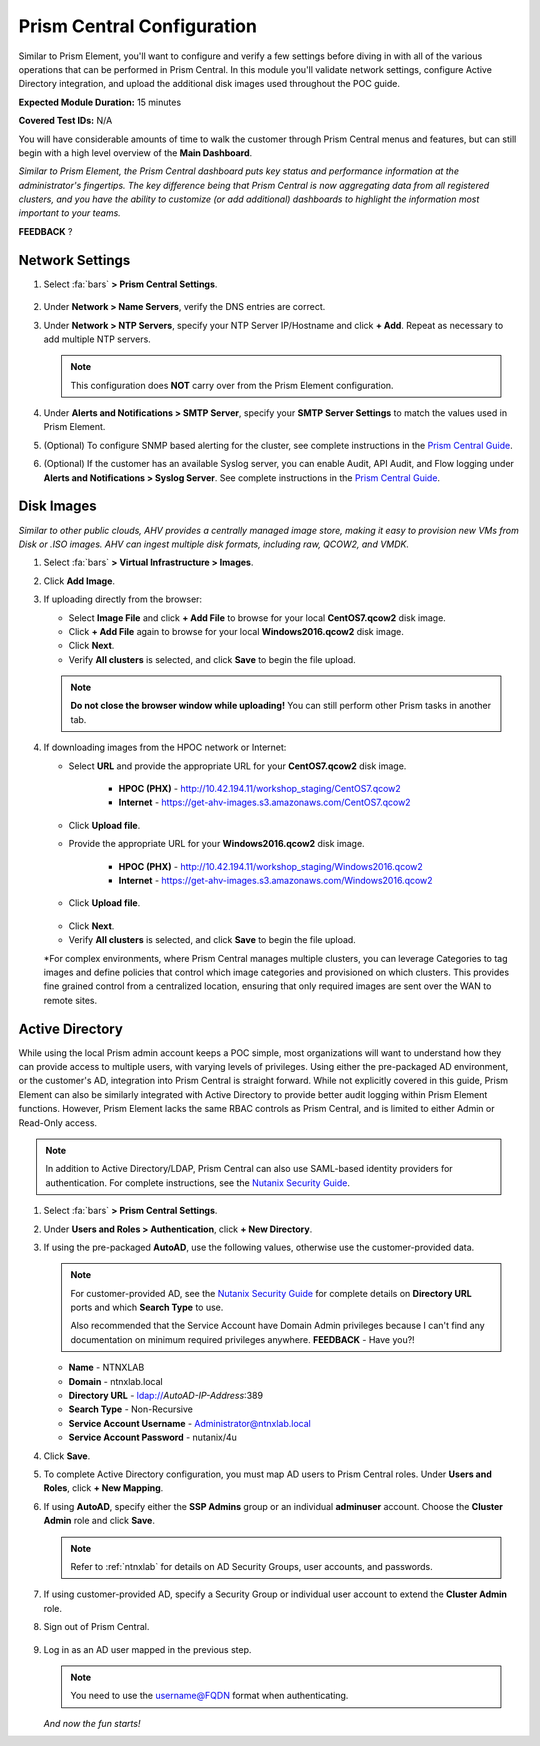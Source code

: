 .. _pcconfig:

---------------------------
Prism Central Configuration
---------------------------

Similar to Prism Element, you'll want to configure and verify a few settings before diving in with all of the various operations that can be performed in Prism Central. In this module you'll validate network settings, configure Active Directory integration, and upload the additional disk images used throughout the POC guide.

**Expected Module Duration:** 15 minutes

**Covered Test IDs:** N/A

You will have considerable amounts of time to walk the customer through Prism Central menus and features, but can still begin with a high level overview of the **Main Dashboard**.

*Similar to Prism Element, the Prism Central dashboard puts key status and performance information at the administrator's fingertips. The key difference being that Prism Central is now aggregating data from all registered clusters, and you have the ability to customize (or add additional) dashboards to highlight the information most important to your teams.*

**FEEDBACK** ?

Network Settings
++++++++++++++++

#. Select :fa:`bars` **> Prism Central Settings**.

   .. figure:: images/0.png

#. Under **Network > Name Servers**, verify the DNS entries are correct.

#. Under **Network > NTP Servers**, specify your NTP Server IP/Hostname and click **+ Add**. Repeat as necessary to add multiple NTP servers.

   .. note::

      This configuration does **NOT** carry over from the Prism Element configuration.

#. Under **Alerts and Notifications > SMTP Server**, specify your **SMTP Server Settings** to match the values used in Prism Element.

#. (Optional) To configure SNMP based alerting for the cluster, see complete instructions in the `Prism Central Guide <https://portal.nutanix.com/page/documents/details/?targetId=Prism-Central-Guide-Prism-v5_17:mul-snmp-configure-pc-t.html#ntask_jqd_fd4_kbb>`_.

#. (Optional) If the customer has an available Syslog server, you can enable Audit, API Audit, and Flow logging under **Alerts and Notifications > Syslog Server**. See complete instructions in the `Prism Central Guide <https://portal.nutanix.com/#/page/docs/details?targetId=Prism-Central-Guide-Prism-v5_17:mul-syslog-server-configure-pc-t.html>`_.

Disk Images
+++++++++++

*Similar to other public clouds, AHV provides a centrally managed image store, making it easy to provision new VMs from Disk or .ISO images. AHV can ingest multiple disk formats, including raw, QCOW2, and VMDK.*

#. Select :fa:`bars` **> Virtual Infrastructure > Images**.

#. Click **Add Image**.

#. If uploading directly from the browser:

   - Select **Image File** and click **+ Add File** to browse for your local **CentOS7.qcow2** disk image.
   - Click **+ Add File** again to browse for your local **Windows2016.qcow2** disk image.
   - Click **Next**.
   - Verify **All clusters** is selected, and click **Save** to begin the file upload.

   .. figure:: images/1.png

   .. note::

      **Do not close the browser window while uploading!** You can still perform other Prism tasks in another tab.

#. If downloading images from the HPOC network or Internet:

   - Select **URL** and provide the appropriate URL for your **CentOS7.qcow2** disk image.

      - **HPOC (PHX)** - http://10.42.194.11/workshop_staging/CentOS7.qcow2
      - **Internet** - https://get-ahv-images.s3.amazonaws.com/CentOS7.qcow2

   - Click **Upload file**.
   - Provide the appropriate URL for your **Windows2016.qcow2** disk image.

      - **HPOC (PHX)** - http://10.42.194.11/workshop_staging/Windows2016.qcow2
      - **Internet** - https://get-ahv-images.s3.amazonaws.com/Windows2016.qcow2

   - Click **Upload file**.

   .. figure:: images/2.png

   - Click **Next**.
   - Verify **All clusters** is selected, and click **Save** to begin the file upload.

   *For complex environments, where Prism Central manages multiple clusters, you can leverage Categories to tag images and define policies that control which image categories and provisioned on which clusters. This provides fine grained control from a centralized location, ensuring that only required images are sent over the WAN to remote sites.

Active Directory
++++++++++++++++

While using the local Prism admin account keeps a POC simple, most organizations will want to understand how they can provide access to multiple users, with varying levels of privileges. Using either the pre-packaged AD environment, or the customer's AD, integration into Prism Central is straight forward. While not explicitly covered in this guide, Prism Element can also be similarly integrated with Active Directory to provide better audit logging within Prism Element functions. However, Prism Element lacks the same RBAC controls as Prism Central, and is limited to either Admin or Read-Only access.

.. note::

   In addition to Active Directory/LDAP, Prism Central can also use SAML-based identity providers for authentication. For complete instructions, see the `Nutanix Security Guide <https://portal.nutanix.com/page/documents/details/?targetId=Nutanix-Security-Guide-v5_17%3Amul-security-authentication-pc-t.html>`_.

#. Select :fa:`bars` **> Prism Central Settings**.

#. Under **Users and Roles > Authentication**, click **+ New Directory**.

#. If using the pre-packaged **AutoAD**, use the following values, otherwise use the customer-provided data.

   .. note::

      For customer-provided AD, see the `Nutanix Security Guide <https://portal.nutanix.com/page/documents/details/?targetId=Nutanix-Security-Guide-v5_17%3Amul-security-authentication-pc-t.html>`_ for complete details on **Directory URL** ports and which **Search Type** to use.

      Also recommended that the Service Account have Domain Admin privileges because I can't find any documentation on minimum required privileges anywhere. **FEEDBACK** - Have you?!

   - **Name** - NTNXLAB
   - **Domain** - ntnxlab.local
   - **Directory URL** - ldap://*AutoAD-IP-Address*:389
   - **Search Type** - Non-Recursive
   - **Service Account Username** - Administrator@ntnxlab.local
   - **Service Account Password** - nutanix/4u

#. Click **Save**.

#. To complete Active Directory configuration, you must map AD users to Prism Central roles. Under **Users and Roles**, click **+ New Mapping**.

#. If using **AutoAD**, specify either the **SSP Admins** group or an individual **adminuser** account. Choose the **Cluster Admin** role and click **Save**.

   .. figure:: images/3.png

   .. note::

      Refer to :ref:`ntnxlab` for details on AD Security Groups, user accounts, and passwords.

#. If using customer-provided AD, specify a Security Group or individual user account to extend the **Cluster Admin** role.

#. Sign out of Prism Central.

   .. figure:: images/4.png

#. Log in as an AD user mapped in the previous step.

   .. note::

      You need to use the username@FQDN format when authenticating.

   .. figure:: images/5.png

   *And now the fun starts!*
